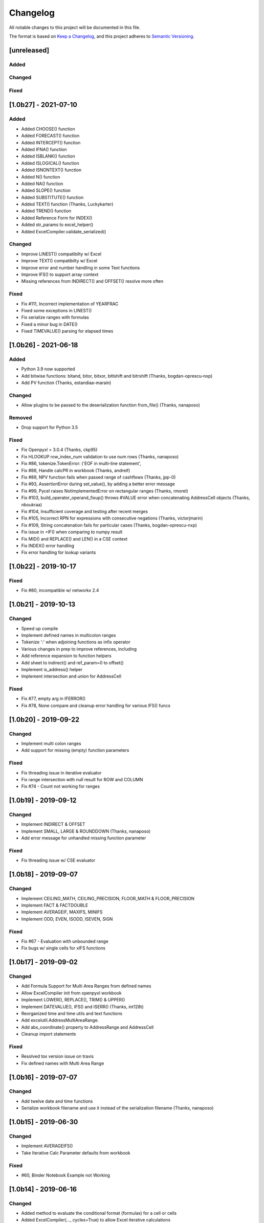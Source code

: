 Changelog
#########

All notable changes to this project will be documented in this file.

The format is based on `Keep a Changelog <https://keepachangelog.com>`_,
and this project adheres to `Semantic Versioning <https://semver.org/spec/v2.0.0.html>`_.

.. keepachangelog headings

    [unreleased]
    ============
    Added
    -----
    Changed
    -------
    Deprecated
    ----------
    Removed
    -------
    Fixed
    -----
    Security
    --------


[unreleased]
============

Added
-----

Changed
-------

Fixed
-----


[1.0b27] - 2021-07-10
=====================

Added
-----

* Added CHOOSE() function
* Added FORECAST() function
* Added INTERCEPT() function
* Added IFNA() function
* Added ISBLANK() function
* Added ISLOGICAL() function
* Added ISNONTEXT() function
* Added N() function
* Added NA() function
* Added SLOPE() function
* Added SUBSTITUTE() function
* Added TEXT() function  (Thanks, Luckykarter)
* Added TREND() function
* Added Reference Form for INDEX()
* Added str_params to excel_helper()
* Added ExcelCompiler.validate_serialized()

Changed
-------

* Improve LINEST() compatibilty w/ Excel
* Improve TEXT() compatibilty w/ Excel
* Improve error and number handling in some Text functions
* Improve IFS() to support array context
* Missing references from INDIRECT() and OFFSET() resolve more often

Fixed
-----

* Fix #111, Incorrect implementation of YEARFRAC
* Fixed some exceptions in LINEST()
* Fix serialize ranges with formulas
* Fixed a minor bug in DATE()
* Fixed TIMEVALUE() parsing for elapsed times


[1.0b26] - 2021-06-18
=====================

Added
-----

* Python 3.9 now supported
* Add bitwise functions: bitand, bitor, bitxor, bitlshift and bitrshift (Thanks, bogdan-oprescu-nxp)
* Add PV function (Thanks, estandiaa-marain)

Changed
-------

* Allow plugins to be passed to the deserialization function from_file() (Thanks, nanaposo)

Removed
-------

* Drop support for Python 3.5

Fixed
-----
* Fix Openpyxl > 3.0.4 (Thanks, ckp95)
* Fix HLOOKUP row_index_num validation to use num rows (Thanks, nanaposo)
* Fix #86, tokenize.TokenError: ('EOF in multi-line statement',
* Fix #88, Handle calcPR in workbook (Thanks, andreif)
* Fix #89, NPV function fails when passed range of cashflows (Thanks, jpp-0)
* Fix #93, AssertionError during set_value(), by adding a better error message
* Fix #99, Pycel raises NotImplementedError on rectangular ranges (Thanks, rmorel)
* Fix #103, build_operator_operand_fixup() throws #VALUE error when concatenating AddressCell objects (Thanks, nboukraa)
* Fix #104, Insufficient coverage and testing after recent merges
* Fix #105, Incorrect RPN for expressions with consecutive negations (Thanks, victorjmarin)
* Fix #109, String concatenation fails for particular cases (Thanks, bogdan-oprescu-nxp)
* Fix issue in =IF() when comparing to numpy result
* Fix MID() and REPLACE() and LEN() in a CSE context
* Fix INDEX() error handling
* Fix error handling for lookup variants


[1.0b22] - 2019-10-17
=====================

Fixed
-----
* Fix #80, incompatible w/ networkx 2.4


[1.0b21] - 2019-10-13
=====================

Changed
-------

* Speed up compile
* Implement defined names in multicolon ranges
* Tokenize ':' when adjoining functions as infix operator
* Various changes in prep to improve references, including
* Add reference expansion to function helpers
* Add sheet to indirect() and ref_param=0 to offset()
* Implement is_address() helper
* Implement intersection and union for AddressCell

Fixed
-----
* Fix #77, empty arg in IFERROR()
* Fix #78, None compare and cleanup error handling for various IFS() funcs


[1.0b20] - 2019-09-22
=====================

Changed
-------

* Implement multi colon ranges
* Add support for missing (empty) function parameters

Fixed
-----
* Fix threading issue in iterative evaluator
* Fix range intersection with null result for ROW and COLUMN
* Fix #74 - Count not working for ranges


[1.0b19] - 2019-09-12
=====================

Changed
-------

* Implement INDIRECT & OFFSET
* Implement SMALL, LARGE & ROUNDDOWN  (Thanks, nanaposo)
* Add error message for unhandled missing function parameter

Fixed
-----
* Fix threading issue w/ CSE evaluator


[1.0b18] - 2019-09-07
=====================

Changed
-------

* Implement CEILING_MATH, CEILING_PRECISION, FLOOR_MATH & FLOOR_PRECISION
* Implement FACT & FACTDOUBLE
* Implement AVERAGEIF, MAXIFS, MINIFS
* Implement ODD, EVEN, ISODD, ISEVEN, SIGN

Fixed
-----
* Fix #67 - Evaluation with unbounded range
* Fix bugs w/ single cells for xIFS functions


[1.0b17] - 2019-09-02
=====================

Changed
-------
* Add Formula Support for Multi Area Ranges from defined names
* Allow ExcelCompiler init from openpyxl workbook
* Implement LOWER(), REPLACE(), TRIM() & UPPER()
* Implement DATEVALUE(), IFS() and ISERR()  (Thanks, int128t)

* Reorganized time and time utils and text functions
* Add excelutil.AddressMultiAreaRange.
* Add abs_coordinate() property to AddressRange and AddressCell
* Cleanup import statements

Fixed
-----
* Resolved tox version issue on travis
* Fix defined names with Multi Area Range


[1.0b16] - 2019-07-07
=====================

Changed
-------
* Add twelve date and time functions
* Serialize workbook filename and use it instead of the serialization filename (Thanks, nanaposo)


[1.0b15] - 2019-06-30
=====================

Changed
-------
* Implement AVERAGEIFS()
* Take Iterative Calc Parameter defaults from workbook

Fixed
-----
* #60, Binder Notebook Example not Working


[1.0b14] - 2019-06-16
=====================

Changed
-------
* Added method to evaluate the conditional format (formulas) for a cell or cells
* Added ExcelCompiler(..., cycles=True) to allow Excel iterative calculations


[1.0b13] - 2019-05-10
=====================

Changed
-------
* Implement VALUE()
* Improve compile performance reversion from CSE work

Fixed
-----
* #54, In normalize_year(), month % 12 can be 0 -> IllegalMonthError


[1.0b12] - 2019-04-22
=====================

Changed
-------
* Add library plugin support
* Improve evaluate of unbounded row/col (ie: A:B)
* Fix some regressions from 1.0b11


[1.0b11] - 2019-04-21
=====================

Added
-----

* Implement LEFT()
* Implement ISERROR()
* Implement FIND()
* Implement ISNUMBER()
* Implement SUMPRODUCT()
* Implement CEILING()
* Implement TRUNC() and FLOOR()
* Add support for LOG()
* Improve ABS(), INT() and ROUND()

* Add quoted_address() method to AddressRange and AddressCell
* Add public interface to get list of formula_cells()
* Add NotImplementedError for "linked" sheet names
* Add reference URL to function info
* Added considerable extensions to CSE Array Formula Support
    * Add CSE Array handling to excelformula and excelcompiler
    * Change Row, Column & Index to rectangular arrays only
    * Add in_array_formula_context
    * Add cse_array_wrapper() to allow calling functions in array context
    * Add error_string_wrapper() to check for excel errors
    * Move math_wrap() to function_helpers.
    * Handle Direct CSE Array in cell
    * Reorganize CSE Array Formula handling in excelwrapper
    * For CSE Arrays that are smaller than target fill w/ None
    * Trim oversize array results to fit target range
    * Improve needed addresses parser from python code
    * Improve _coerce_to_number() and _numerics() for CSE arrays
    * Remove formulas from excelwrapper._OpxRange()

Changed
-------

* Refactored ExcelWrapper, ExcelFormula & ExcelCompiler to allow...
* Refactored function_helpers to add decorators for excelizing library functions
* Improved various messages and exceptions in validate_calcs() and trim_graph()
* Improve Some NotImplementedError() messages
* Only build compiler eval context once

Fixed
-----

* Address Range Union and Intersection need sheet_name
* Fix function info for paired functions from same line
* Fix Range Intersection
* Fix Unary Minus on Empty cell
* Fix ISNA()
* Fix AddressCell create from tuple
* Power(0,-1) now returns DIV0
* Cleanup index()


[1.0b8] - 2019-03-20
====================

Added
-----

* Implement operators for Array Formulas
* Implement concatenate and concat
* Implement subtotal
* Add support for expanding array formulas
* Add support for table relative references
* Add function information methods

Changed
-------

* Improve messages for validate_calcs and not implemented functions

Fixed
-----
* Fix column and row for array formulas


[1.0b7] - 2019-03-10
====================

Added
-----

* Implement Array (CSE) Formulas

Fixed
-----

* Fix #45 - Unbounded Range Addresses (ie: A:B or 1:2) broken


[1.0b6] - 2019-03-03
====================

Fixed
-----

* Fix #42 - 'ReadOnlyWorksheet' object has no attribute 'iter_cols'
* Fix #43 - Fix error with leading/trailing whitespace


[1.0b5] - 2019-02-24
====================

Added
-----

* Implement XOR(), NOT(), TRUE(), FALSE()
* Improve error handling for AND(), OR()
* Implement POWER() function


[1.0b4] - 2019-02-17
====================

Changed
-------

* Move to openpyxl 2.6+

Removed
-------

* Remove support for Python 3.4


[1.0b3] - 2019-02-02
====================

Changed
-------

* Work around openpyxl returning datetimes
* Pin to openpyxl 2.5.12 to avoid bug in 2.5.14 (fixed in PR #315)


[1.0b2] - 2019-01-05
====================

Changed
-------

* Much work to better match Excel error processing
* Extend validate_calcs() to allow testing entire workbook
* Improvements to match(), including wildcard support
* Finished implementing match(), lookup(), vlookup() and hlookup()
* Implement COLUMN() and ROW()
* Implement % operator
* Implement len()
* Implement binary base number Excel functions (hex2dec, etc.)

Fixed
-----

* Fix PI()


[1.0b0] - 2018-12-25
=====================

Added
-----

* Converted to Python 3.4+
* Removed Windows Excel COM driver (openpyxl is used for all xlsx reading)
* Add support for defined names
* Add support for structured references
* Fix support for relative formulas
* set_value() and evaluate() support ranges and lists
* Add several more library functions
* Add AddressRange and AddressCell classes to encapsulate address calcs
* Add validate_calcs() to aid debugging excellib functions
* Add `build` feature which can limit recompile to only when excel file changes

Changed
-------

* Improved handling for #DIV0! and #VALUE!
* Tests run on Python 3.4, 3.5, 3.6, 3.7 (via tox)
* Heavily refactored ExcelCompiler
* Moved all formula evaluation, parsing, etc, code to ExcelFormula class
* Convert to using openpyxl tokenizer
* Converted prints to logging calls
* Convert to using pytest
* Add support for travis and codecov.io
* 100% unit test coverage (mostly)
* Add debuggable formula evaluation
* Cleanup generated Python code to make easier to read
* Add a text format (yaml or json) serialization format
* flake8 (pep8) checks added
* pip now handles which Python versions can be used
* Release to PyPI
* Docs updated

Removed
-------

* Python 2 no longer supported

Fixed
-----

* Numerous


[0.0.1] - (UNRELEASED)
======================

* Original version available from `Dirk Ggorissen's Pycel Github Page`_.
* Supports Python 2

.. _Dirk Ggorissen's Pycel Github Page: https://github.com/dgorissen/pycel/tree/33c1370d499c629476c5506c7da308713b5842dc
